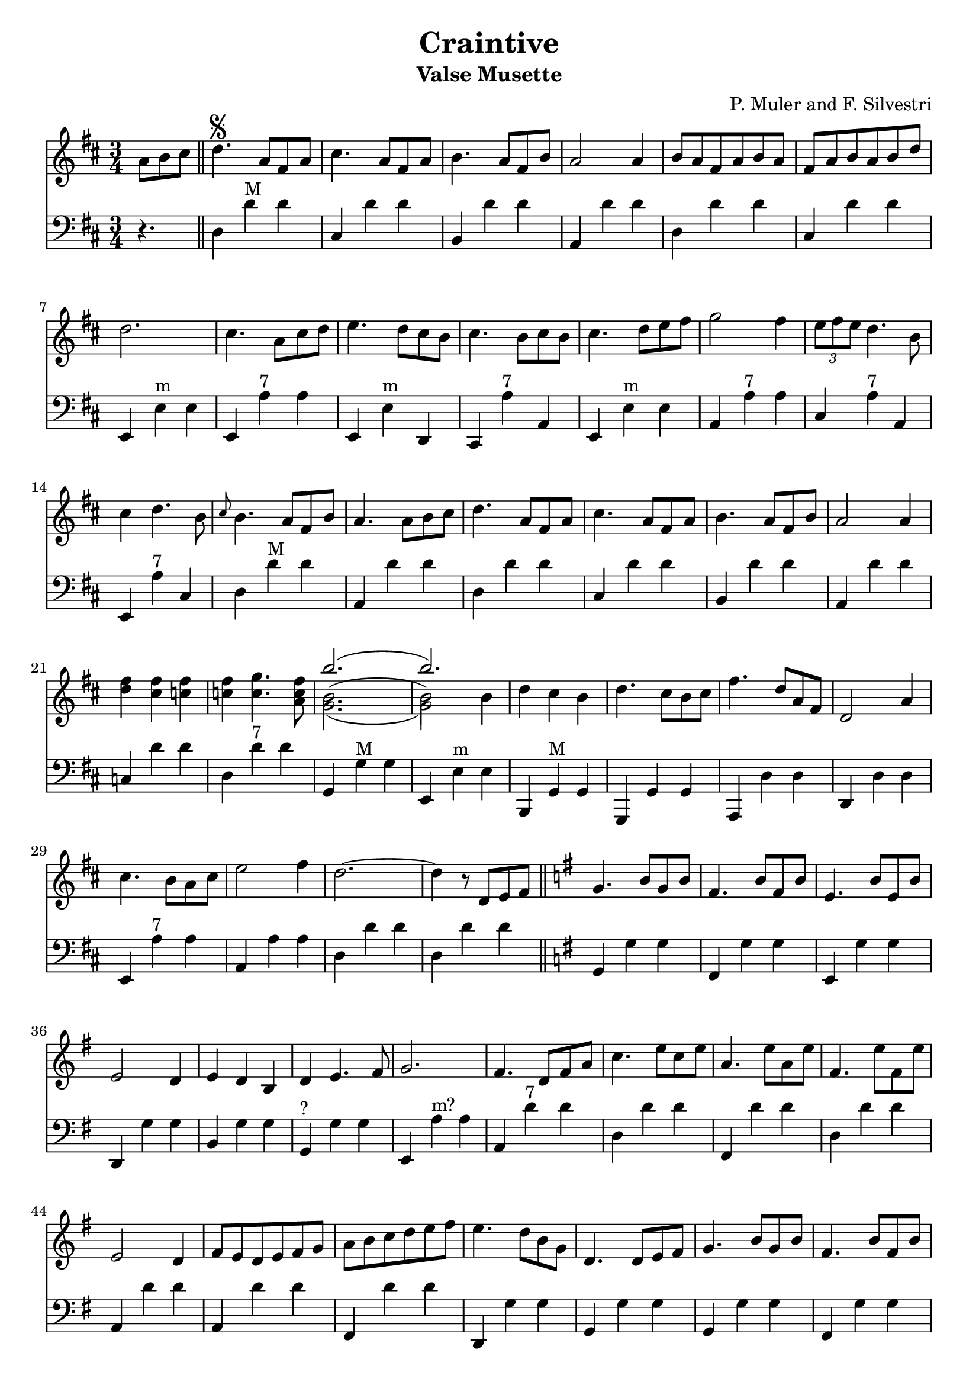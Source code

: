 \version "2.18.2"
\header {
  title = "Craintive"
  subtitle = "Valse Musette"
  composer = "P. Muler and F. Silvestri"
}

ignore = \override NoteColumn.ignore-collision = ##t
\score {
<<
\new Staff {
    \relative c'' {
      \clef treble
      \key d \major
      \time 3/4
      \set Score.alternativeNumberingStyle = #'numbers
      \partial 4.
      {a8 b cis} \bar "||" d4.\segno {a8 fis a} |
      cis4. {a8 fis a} |
      b4. {a8 fis b} |
      a2 a4 |
      {b8 a fis a b a} |
      {fis a b a b d} |
      d2. |
      cis4. {a8 cis d} |
      e4. {d8 cis b} |
      cis4. {b8 cis b} |
      cis4. {d8 e fis} |
      g2 fis4 |
      \tuplet 3/2 {e8 fis e} d4. b8 |
      cis4 d4. b8 |
      \grace {cis8} b4. {a8 fis b} |
      a4. {a8 b cis} |
      d4. {a8 fis a} |
      cis4. {a8 fis a} |
      b4. {a8 fis b} |
      a2 a4 |
      <<d fis>> <<cis fis>> <<c fis>> |
      <<c fis>> <<c4. g'>> <<a,8 c fis>> |
      <<
      \new Voice = "first"
      { \voiceTwo g,2._( | g2) \stemDown b4 }
      \new Voice = "second"
      { \voiceTwo b2.^( | b2) \stemDown b4}
      \new Voice = "third"
      { \voiceOne b'2.( | b) }
      >> |
      d,4 cis b |
      d4. cis8[ b cis] |
      fis4. d8[ a fis] |
      d2 a'4 |
      cis4. b8[ a cis] |
      e2 fis4 |
      d2.~ |
      d4 r8 d,8[ e fis] \bar "||"
      \key g \major g4. b8[ g b] |
      fis4. b8[ fis b] |
      e,4. b'8[ e, b'] |
      e,2 d4 |
      e d b |
      d e4. fis8 |
      g2. |
      fis4. d8[ fis a] |
      c4. e8[ c e] |
      a,4. e'8[ a, e'] |
      fis,4. e'8[ fis, e'] |
      e,2 d4 |
      fis8[ e d e fis g] |
      a[ b c d e fis] |
      e4. d8[ b g] |
      d4. d8[ e fis] |
      g4. b8[ g b] |
      fis4. b8[ fis b] |
      e,4. b'8[ e, b'] |
      e,2 d4 |
      <<g b>> <<f b>> <<f b>> |
      <<f b>> <<f4. c'>> <<d,8 f b>> |
      <<
      \new Voice = "first"
      { \voiceOne e2.( | e) }
      \new Voice = "second"
      { \voiceTwo e,2.^( | e2) \stemUp e4}
      \new Voice = "third"
      { \voiceTwo c2._( | c2) \stemUp e4 }
      >> |
      c'8[ b a g fis e] |
      d[ e fis g a b] |
      e4. d8[ b g] |
      e2 d4 |
      fis8[ e d e fis g] |
      a[ b c d e fis] |
      <<b,2.~ d~ g~>> |
      <<b,8 d g>> r8 r8 a,[ b cis] |
      \key d \major d4. {a8 fis a} |
      cis4. {a8 fis a} |
      b4. {a8 fis b} |
      a2 a4 |
      {b8 a fis a b a} |
      {fis a b a b d} |
      d2. |
      cis4. {a8 cis d} |
      e4. {d8 cis b} |
      cis4. {b8 cis b} |
      cis4. {d8 e fis} |
      g2 fis4 |
      \tuplet 3/2 {e8 fis e} d4. b8 |
      cis4 d4. b8 |
      \grace {cis8} b4. {a8 fis b} |
      a4. {a8 b cis} |
      d4. {a8 fis a} |
      cis4. {a8 fis a} |
      b4. {a8 fis b} |
      a2 a4 |
      <<d fis>> <<cis fis>> <<c fis>> |
      <<c fis>> <<c4. g'>> <<a,8 c fis>> |
      <<
      \new Voice = "first"
      { \voiceTwo g,2._( | g2) \stemDown b4 }
      \new Voice = "second"
      { \voiceTwo b2.^( | b2) \stemDown b4}
      \new Voice = "third"
      { \voiceOne b'2.( | b) }
      >> |
      d,4 cis b |
      d4. cis8[ b cis] |
      fis4. d8[ a fis] |
      d2 a'4 |
      cis4. b8[ a cis] |
      e2 fis4 |
      d2.~ |
      d4 r2 \bar "||"
      \key a \major <<cis2. a'>> |
      <<a,2 cis>> <<cis4 fis>> |
      <<bis,2. fis'>> |
      <<cis e>> |
      <<
      \new Voice = "first"
      { \voiceOne  \tuplet 3/2 {cis8 d cis}}
      \new Voice = "second"
      { \voiceTwo  a4}
      >>
      <<gis4 b>> <<a fis>> |
      <<e4 cis'>> <<cis4. e>> <<cis8 a'>> |
      <<
      \new Voice = "first"
      { \voiceOne gis2. }
      \new Voice = "second"
      { \voiceTwo r4 <<e cis>> <<dis c>>}
    >>
      <<b2. d gis>> |
      <<gis b>> |
      <<fis2 d>> <<d4 gis>> |
      <<a2. cis,>> |
      <<cis e>> |
      <<
      \new Voice = "first"
      { \voiceOne  \tuplet 3/2 {gis8 a gis}}
      \new Voice = "second"
      { \voiceTwo  b,4}
      >>
      <<dis4 fis>> <<cis e>> |
      <<dis fis>> <<dis4. b'>> <<b,8 gis'>> |
      <<
      \new Voice = "first"
      { \voiceOne  <<e2.~ gis,~>> | <<e'4 gis,>> r r}
      \new Voice = "second"
      { \voiceTwo  r4 fis e | d cis b}
    >> |
      <<cis'2. a'>> |
      <<a,2 cis>> <<cis4 gis'>> |
      <<fis2. bis,>> |
      <<cis e>> |
      <<
      \new Voice = "first"
      { \voiceOne  \tuplet 3/2 {cis8 d cis}}
      \new Voice = "second"
      { \voiceTwo  a4}
      >>
      <<b4 gis>> <<fis a>> |
      <<cis4 e,>> <<cis'4. e>> <<cis8 a'>> |
      <<b2. d,>> |
      <<d fis>> |
      <<
      \new Voice = "first"
      { \voiceOne  b,4 cis d | fis  a b }
      \new Voice = "second"
      { \voiceTwo  fis,2 b4 | d2 e4 }
    >> |
      <<a cis>> <<fis, b>> <<a cis,>> |
      <<cis fis>> <<cis4. e>> <<cis8 a>> |
      <<gis2. e'>> |
      <<d2 b'>> <<e,4 cis'>> |
      <<cis,2.~ a'~>> |
      <<cis,4 a'>> r8 a,[ b cis] \bar "||"
    }
  }

\new Staff {
<<
    \relative c'' {
      \clef bass
      \key d \major
      \time 3/4
      \set Score.alternativeNumberingStyle = #'numbers
      \partial 4.
      r4. \bar "||" d,,4 d'^"M" d |
%2
      cis, d' d |
      b, d' d |
      a, d' d |
      d, d' d |
      cis, d' d |
%7
      e,, e'^"m" e |
      e, a'^"7" a |
      e, e'^"m" d, |
      cis a''^"7" a, |
      e e'^"m" e |
      a, a'^"7" a |
      cis, a'^"7" a, |
%14
      e a'^"7" cis, |
      d d'^"M" d |
      a, d' d |
      d,4 d' d |
%18
      cis, d' d |
      b, d' d |
%20
      a, d' d |
      c, d' d |
      d, d'^"7" d |
      g,, g'^"M" g |
      e, e'^"m" e |
      b, g'^"M" g |
      g, g' g |
%27
      a, d' d |
      d, d' d |
      e, a'^"7" a |
      a, a' a |
      d, d' d |
      d, d' d \bar "||"
      \key g \major g,, g' g |
      fis, g' g |
%35
      e, g' g |
      d, g' g |
      b, g' g |
      g,^"?" g' g |
      e, a'^"m?" a |
      a, d'^"7" d |
      d, d' d |
%42
      fis,, d'' d |
      d, d' d |
      a, d' d |
      a, d' d |
      fis,, d'' d |
      d,, g' g |
      g, g' g |
      g, g' g |
      fis, g' g |
      e, g' g |
      d, g' g |
      f, g' g |
      g, g'^"7" g |
      g, c'^"M" c |
      c, c' c |
      e,, a'^"m" a |
      a, a' a |
      d,, g'^"M" g |
      g, g' g |
      c, d' d |
      d, d'^"7" d |
      g,, d b' |
      g2. \bar "||"
      \key d \major d'4 d'^"M" d |
%2
      cis, d' d |
      b, d' d |
      a, d' d |
      d, d' d |
      cis, d' d |
%7
      e,, e'^"m" e |
      e, a'^"7" a |
      e, e'^"m" d, |
      cis a''^"7" a, |
      e e'^"m" e |
      a, a'^"7" a |
      cis, a'^"7" a, |
%14
      e a'^"7" cis, |
      d d'^"M" d |
      a, d' d |
      d,4 d' d |
%18
      cis, d' d |
      b, d' d |
%20
      a, d' d |
      c, d' d |
      d, d'^"7" d |
      g,, g'^"M" g |
      e, e'^"m" e |
      b, g'^"M" g |
      g, g' g |
%27
      a, d' d |
      d, d' d |
      e, a'^"7" a |
      a, a' a |
      d, d' d |
      d, d' d \bar "||"
      \key d \major e,, a' a |
      a, a' a |
      a, a'^"d" a |
      a, a'^"M" a |
      e, a' a |
      a, a' a |
      e, e' e |
      e, e'^"7" e |
      b, e'^"M" e |
      e, e' e |
      e, a' a |
      a, a' a |
      b, b'^"7" b |
      b, b' b |
      e,, e' e |
      e, e' e |
      e, a'^"M" a |
      a, a' a |
      a, a'^"d" a |
      a, a'^"M" a |
      e, a' a |
      a, a'^"7" a |
      a, d'^"M" d |
      d, d' d |
      b, b'^"m" b |
      b, b' b |
      e,, a'^"M" a |
      a, a' a |
      e, e'^"7" e |
      e, e' e |
      a,2.~ |
      a4 r2 \bar "||"
}
>>
}
>>
\layout {
  % no indent of first line (stave(s))
    indent = #0
  % no bar numbering
    % \context { \Score \remove "Bar_number_engraver" }
}
}
